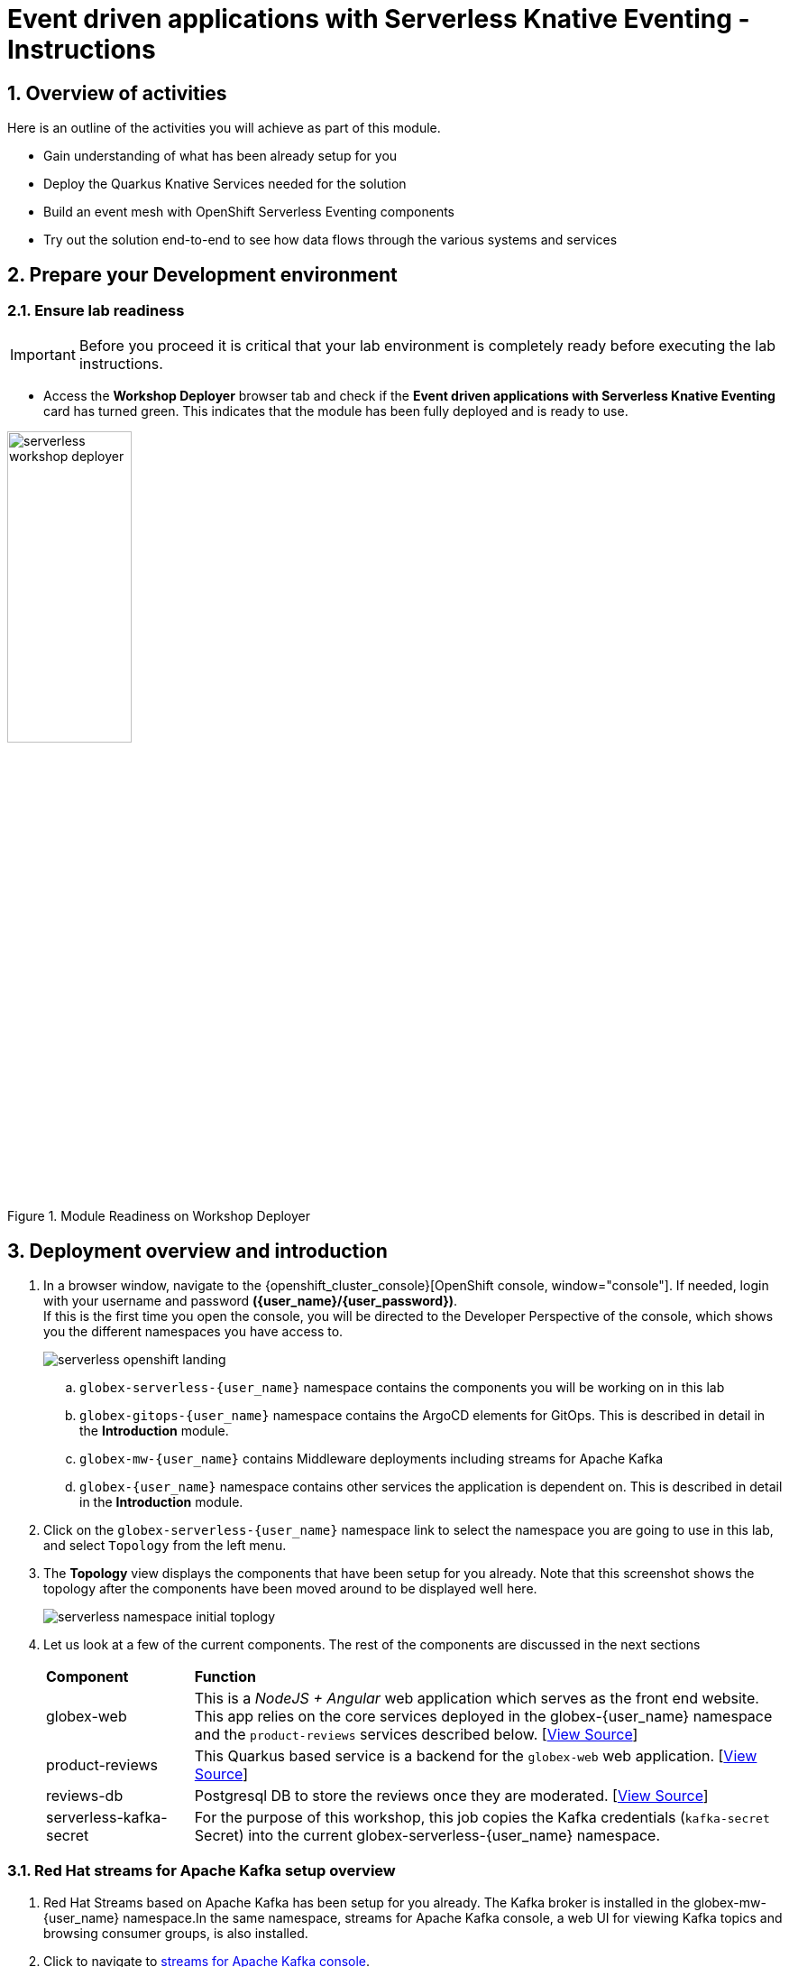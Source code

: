 = Event driven applications with Serverless Knative Eventing - Instructions
:imagesdir: ../assets/images

++++
<!-- Google tag (gtag.js) -->
<script async src="https://www.googletagmanager.com/gtag/js?id=G-Y0GQBF9YFH"></script>
<script>
  window.dataLayer = window.dataLayer || [];
  function gtag(){dataLayer.push(arguments);}
  gtag('js', new Date());

  gtag('config', 'G-Y0GQBF9YFH');
</script>

<style>
  .underline {
    cursor: pointer;
  }

  .nav-container {
    display: none !important;
  }

  .doc {    
    max-width: 70rem !important;
  }

  .pagination .prev {
    display: none !important;
  }
</style>
++++

// :toclevels: 2
:icons: font 
:sectanchors:
:sectnums:
// :toc: 

== Overview of activities

Here is an outline of the activities you will achieve as part of this module.

* Gain understanding of what has been already setup for you
* Deploy the Quarkus Knative Services needed for the solution
* Build an event mesh with OpenShift Serverless Eventing components
* Try out the solution end-to-end to see how data flows through the various systems and services

== Prepare your Development environment
=== Ensure lab readiness

[IMPORTANT]
=====
Before you proceed it is critical that your lab environment is completely ready before executing the lab instructions.
=====

* Access the *Workshop Deployer* browser tab and check if the *Event driven applications with Serverless Knative Eventing* card has turned green. This indicates that the module has been fully deployed and is ready to use. 

.Module Readiness on Workshop Deployer
image::serverless/serverless-workshop-deployer.png[width=40%]


== Deployment overview and introduction

. In a browser window, navigate to the {openshift_cluster_console}[OpenShift console, window="console"]. If needed, login with your username and password *({user_name}/{user_password})*. +
If this is the first time you open the console, you will be directed to the Developer Perspective of the console, which shows you the different namespaces you have access to.
+
image::serverless/serverless-openshift-landing.png[]
.. `globex-serverless-{user_name}` namespace contains the components you will be working on in this lab
.. `globex-gitops-{user_name}` namespace contains the ArgoCD elements for GitOps. This is described in detail in the *Introduction* module.
.. `globex-mw-{user_name}` contains Middleware deployments including streams for Apache Kafka
.. `globex-{user_name}` namespace contains other services the application is dependent on. This is described in detail in the *Introduction* module.

. Click on the `globex-serverless-{user_name}` namespace link to select the namespace you are going to use in this lab, and select `Topology` from the left menu.
. The *Topology* view displays the components that have been setup for you already. Note that this screenshot shows the topology after the components have been moved around to be displayed well here.
+
image::serverless/serverless-namespace-initial-toplogy.png[]
. Let us look at a few of the current components. The rest of the components are discussed in the next sections
+
[cols="20%,80%"]
|===
|*Component* | *Function*
| globex-web        | This is a _NodeJS + Angular_ web application which serves as the front end website. This app relies on the core services deployed in the globex-{user_name} namespace and the `product-reviews` services described below. [https://github.com/rh-cloud-architecture-workshop/product-reviews-db[View Source^, window="others"]]
| product-reviews   | This Quarkus based service is a backend for the `globex-web` web application.  [https://github.com/rh-cloud-architecture-workshop/product-reviews[View Source^, window="others"]]
| reviews-db        | Postgresql DB to store the reviews once they are moderated. [https://github.com/rh-cloud-architecture-workshop/product-reviews-db[View Source^, window="others"]]
| serverless-kafka-secret | For the purpose of this workshop, this job copies the Kafka credentials (`kafka-secret` Secret) into the current globex-serverless-{user_name} namespace.
|===


=== Red Hat streams for Apache Kafka setup overview 

.  Red Hat Streams based on Apache Kafka has been setup for you already. The Kafka broker is installed in the globex-mw-{user_name} namespace.In the same namespace, streams for Apache Kafka console, a web UI for viewing Kafka topics and browsing consumer groups, is also installed. +
. Click to navigate to https://streams-console-{user_name}.{openshift_subdomain}[streams for Apache Kafka console, window="_amqstreams"]. 
.. This redirects you to the streams for Apache Kafka console login page. 
.. For the purpose of this workshop, choose *Click to login anonymously* to access the console if you are not already signed in.
. Navigate to the *Topics* menu on the left hand side. Notice that there are 3 topics which are relevant to this module (you can filter with the word *reviews*). 
+
image::serverless/amqstreams-console-3topics.png[]
. Here is what each of these topics are meant for:
+
[cols="25%,75%",]
|===
| *Kafka Topic* | *Function*
| globex.reviews     | When a user submits a review, that review is produced to this topic with Knative Eventing framework.
| reviews.moderated  | Reviews which are moderated are produced to this topic to be further persisted in a database.
| reviews.sentiment  | Holds the reviews after analysis with a sentiment score.
|===
